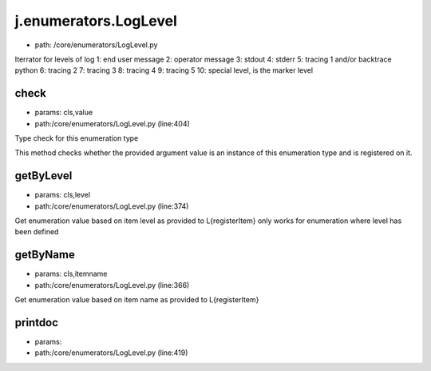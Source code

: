 
j.enumerators.LogLevel
======================


* path: /core/enumerators/LogLevel.py


Iterrator for levels of log
1: end user message
2: operator message
3: stdout
4: stderr
5: tracing 1 and/or backtrace python
6: tracing 2
7: tracing 3
8: tracing 4
9: tracing 5
10: special level, is the marker level


check
-----


* params: cls,value
* path:/core/enumerators/LogLevel.py (line:404)


Type check for this enumeration type

This method checks whether the provided argument value is an instance
of this enumeration type and is registered on it.



getByLevel
----------


* params: cls,level
* path:/core/enumerators/LogLevel.py (line:374)


Get enumeration value based on item level as provided to L{registerItem}
only works for enumeration where level has been defined


getByName
---------


* params: cls,itemname
* path:/core/enumerators/LogLevel.py (line:366)


Get enumeration value based on item name as provided to L{registerItem}


printdoc
--------


* params:
* path:/core/enumerators/LogLevel.py (line:419)


